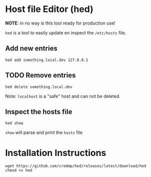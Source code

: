 * Host file Editor (hed)

**NOTE**: in no way is this tool ready for production use!

~hed~ is a tool to easily update en inspect the ~/etc/hosts~ file.

** Add new entries

#+begin_src shell
hed add something.local.dev 127.0.0.1
#+end_src

** TODO Remove entries

#+begin_src shell
hed delete something.local.dev
#+end_src

Note: ~localhost~ is a "safe" host and can not be deleted.

** Inspect the hosts file

#+begin_src shell
hed show
#+end_src

~show~ will parse and print the ~hosts~ file

* Installation Instructions

#+begin_src
wget https://github.com/credmp/hed/releases/latest/download/hed
chmod +x hed
#+end_src
